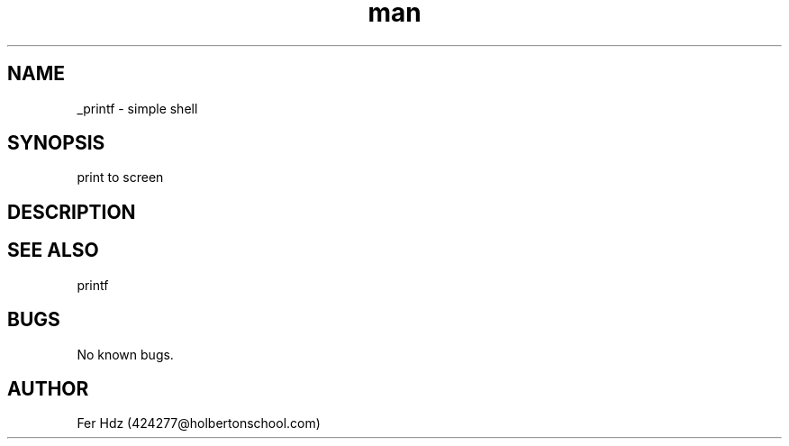 .TH man 3 "04 May 2023" "1.0" "hsh man page"
.SH NAME
_printf \- simple shell
.SH SYNOPSIS
print to screen
.SH DESCRIPTION
.SH SEE ALSO
printf
.SH BUGS
No known bugs.
.SH AUTHOR
Fer Hdz (424277@holbertonschool.com)